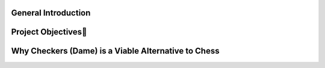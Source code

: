 General Introduction
====================


.. raw:: html

    <p style="text-align: justify;"><span style="color:#000080;"><i>    
   

    Our initial project focused on developing an artificial intelligence system <span style="color:red;">for the game of chess</span>, a highly complex strategy game requiring deep decision-making at multiple levels. However, we faced significant challenges due to the complexity of the game, as well as the computational resources required for training and learning processes. Chess, with its vast array of possible moves and the high computational demand to train a competitive AI, required a processing capacity that exceeded our available resources.
   </i></span></p>
    <p style="text-align: justify;"><span style="color:#000080;"><i> 

    Given these constraints, we decided to shift our focus to the game of checkers, which offers a more accessible environment while still providing rich strategic complexity for reinforcement learning. Checkers, though simpler in terms of rules, still presents sufficient opportunities to test and evaluate AI methods, while being less demanding in terms of computation and training time.
    </i></span></p>
    <p style="text-align: justify;"><span style="color:#000080;"><i> 
    In this project, we combine the capabilities of large language models (LLMs) with the Q-learning algorithm, a reinforcement learning method, to develop a competent AI for the game of checkers. The LLM will be used to generate multiple move options during each turn, while Q-learning will allow the AI to optimize its choices and learn from its experiences by refining its strategy through gameplay.
    </i></span></p>
  



Project Objectives🎯
=====================

.. raw:: html

    <p style="text-align: justify;"><span style="color:#000080;"><i> 
                Create a checkers game environment that simulates the rules and dynamics of the game, allowing the AI to train and be tested. <span class="emoji">🧩</span>
            
     </i></span></p>
     <p style="text-align: justify;"><span style="color:#000080;"><i>            
                Use a large language model (LLM) to generate the 7 best possible moves at each game state, based on the analysis of board positions and potential strategies. <span class="emoji">🤖</span>
            
      </i></span></p>
      <p style="text-align: justify;"><span style="color:#000080;"><i>           
                Implement Q-learning to enable the AI to improve over time, learning to select optimal moves based on rewards received through trial and error. <span class="emoji">🔁</span>
      </i></span></p>    
       <p style="text-align: justify;"><span style="color:#000080;"><i>  
               Evaluate the system’s performance by comparing the AI's results against other AI systems and human players, adjusting the learning algorithm as necessary. <span class="emoji">🏆</span>
        </i></span></p> 

Why Checkers (Dame) is a Viable Alternative to Chess
======================================================

.. raw:: html

  <p style="text-align: justify;">
    <span style="color:#000080;">
      <i>In the context of training machine learning models, particularly for deep reinforcement learning (Q-learning) using large language models (LLMs), the choice of game is crucial. The game of <strong>checkers</strong> (dame) presents itself as an interesting alternative to <strong>chess</strong>, due to several advantages in terms of complexity and resources. Here are some key points to consider:</i>
    </span>
  </p>

  <ul>
    <li><span style="color:#ff0000;"><strong>Lower complexity:</strong></span> Unlike chess, which has an astronomical number of possible combinations (around 10<sup>120</sup> positions), checkers offers significantly lower complexity, making it more feasible for training deep reinforcement learning models like Q-learning with LLMs. 🤖</li>
    <li><span style="color:#ff0000;"><strong>Fewer probabilities to handle:</strong></span> The probabilities in chess are extremely high and require vast computational resources to analyze and model. In the case of checkers, these probabilities are more manageable, enabling more efficient application of Q-learning algorithms. 📉</li>
    <li><span style="color:#ff0000;"><strong>Resource optimization:</strong></span> Training models for chess, especially with deep reinforcement learning techniques, demands significant hardware and time resources, often beyond the reach of research teams with limited means. Checkers, on the other hand, allows for faster, more resource-efficient training with Q-learning and LLMs. 💡</li>
    <li><span style="color:#ff0000;"><strong>Past experiences with chess:</strong></span> Many attempts have been made to train effective models for chess using deep learning, but the results have often been underwhelming due to resource limitations and the game's inherent complexity. 😓</li>
  </ul>

  <p style="text-align: justify;">
    <span style="color:#000080;">
      <i>In summary, while chess is a well-regarded game for AI research, checkers offers a more accessible alternative for developing effective deep reinforcement learning models using LLMs, making it an ideal choice for resource-conscious projects. 🌍</i>
    </span>
  </p>









